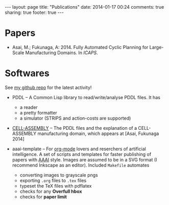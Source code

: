 #+BEGIN_HTML
---
layout: page
title: "Publications"
date: 2014-01-17 00:24
comments: true
sharing: true
footer: true
---
#+END_HTML
# Local Variables:
# octopress-export-org-to-md: page
# End:

* Papers

+ Asai, M.; Fukunaga, A: 2014. Fully Automated Cyclic Planning for Large-Scale
  Manufacturing Domains. In /ICAPS/.

* Softwares

See [[https://github.com/guicho271828][my github repo]] for the latest activity!

+ PDDL -- A Common Lisp library to read/write/analyse PDDL files. It has
  + a reader
  + a pretty formatter
  + a simulator (STRIPS and action-costs are supported)

+ [[https://github.com/guicho271828/cell-assembly-pddl-models][CELL-ASSEMBLY]] -- The PDDL files and the explanation of a CELL-ASSEMBLY
  manufacturing domain, which appears at [Asai, Fukunaga 2014]

+ aaai-template -- For [[http://orgmode.org/][org-mode]] lovers and reserchers of artificial intelligence. A
  set of scripts and templates for faster publishing of papers with [[http://www.aaai.org/][AAAI]]
  style. Images are assumed to be in a SVG format (I recommend Inkscape as an
  editor). Included =Makefile= automates
  + converting images to grayscale pngs
  + exporting =.org= files to =.tex= files
  + typeset the TeX files with pdflatex
  + checks for any *Overfull hbox*
  + checks for *paper limit*

